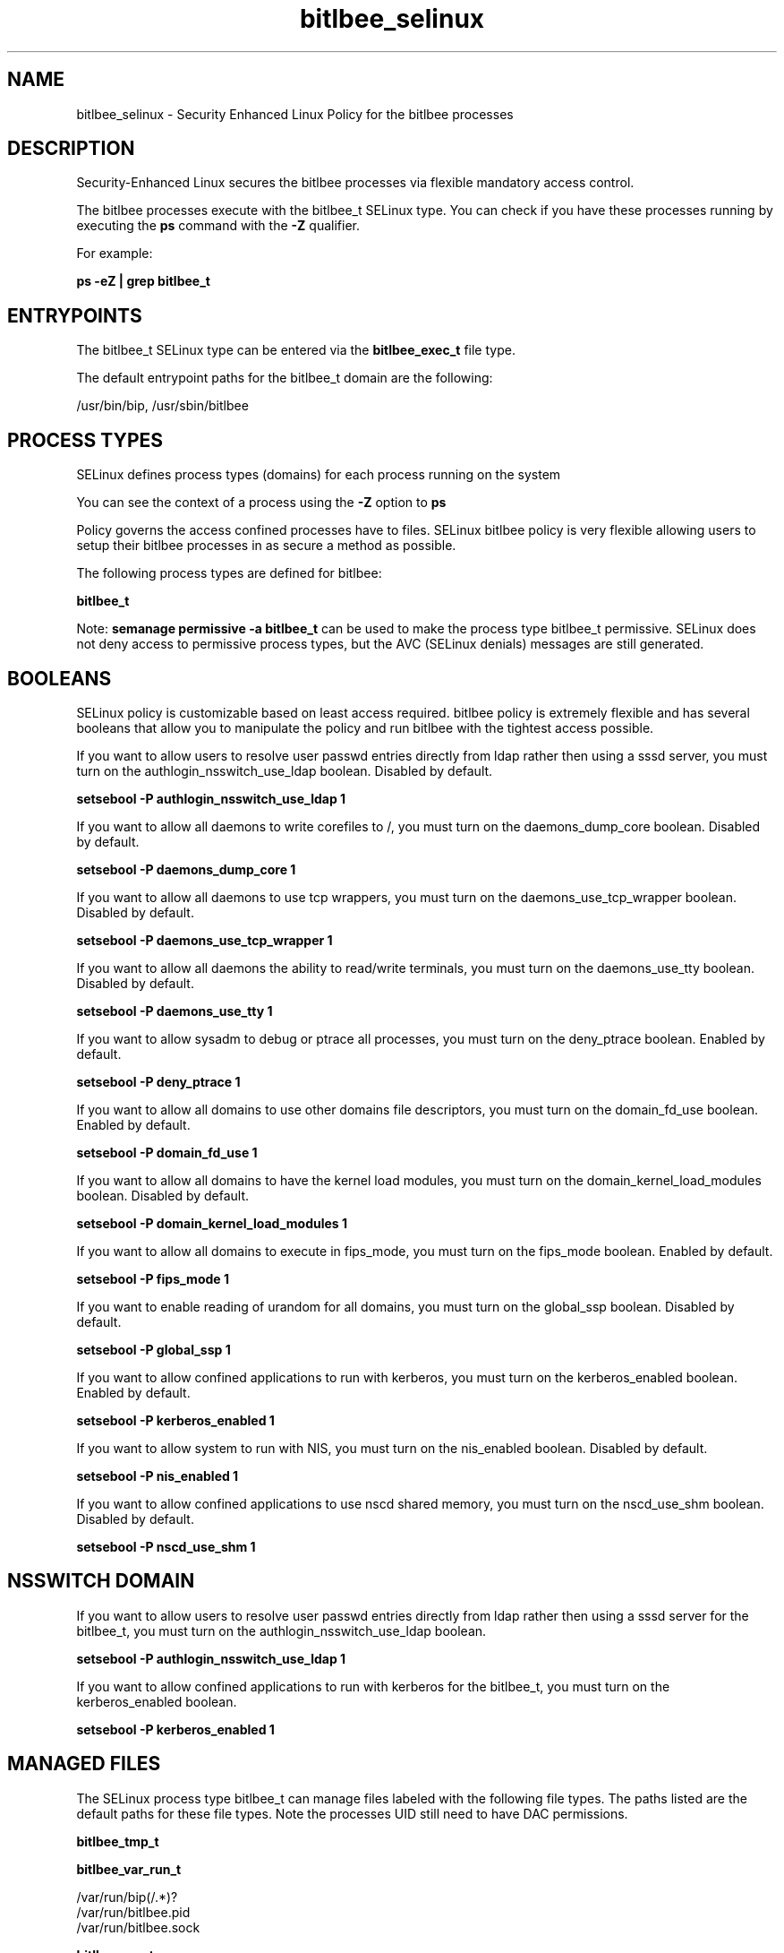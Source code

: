.TH  "bitlbee_selinux"  "8"  "13-01-16" "bitlbee" "SELinux Policy documentation for bitlbee"
.SH "NAME"
bitlbee_selinux \- Security Enhanced Linux Policy for the bitlbee processes
.SH "DESCRIPTION"

Security-Enhanced Linux secures the bitlbee processes via flexible mandatory access control.

The bitlbee processes execute with the bitlbee_t SELinux type. You can check if you have these processes running by executing the \fBps\fP command with the \fB\-Z\fP qualifier.

For example:

.B ps -eZ | grep bitlbee_t


.SH "ENTRYPOINTS"

The bitlbee_t SELinux type can be entered via the \fBbitlbee_exec_t\fP file type.

The default entrypoint paths for the bitlbee_t domain are the following:

/usr/bin/bip, /usr/sbin/bitlbee
.SH PROCESS TYPES
SELinux defines process types (domains) for each process running on the system
.PP
You can see the context of a process using the \fB\-Z\fP option to \fBps\bP
.PP
Policy governs the access confined processes have to files.
SELinux bitlbee policy is very flexible allowing users to setup their bitlbee processes in as secure a method as possible.
.PP
The following process types are defined for bitlbee:

.EX
.B bitlbee_t
.EE
.PP
Note:
.B semanage permissive -a bitlbee_t
can be used to make the process type bitlbee_t permissive. SELinux does not deny access to permissive process types, but the AVC (SELinux denials) messages are still generated.

.SH BOOLEANS
SELinux policy is customizable based on least access required.  bitlbee policy is extremely flexible and has several booleans that allow you to manipulate the policy and run bitlbee with the tightest access possible.


.PP
If you want to allow users to resolve user passwd entries directly from ldap rather then using a sssd server, you must turn on the authlogin_nsswitch_use_ldap boolean. Disabled by default.

.EX
.B setsebool -P authlogin_nsswitch_use_ldap 1

.EE

.PP
If you want to allow all daemons to write corefiles to /, you must turn on the daemons_dump_core boolean. Disabled by default.

.EX
.B setsebool -P daemons_dump_core 1

.EE

.PP
If you want to allow all daemons to use tcp wrappers, you must turn on the daemons_use_tcp_wrapper boolean. Disabled by default.

.EX
.B setsebool -P daemons_use_tcp_wrapper 1

.EE

.PP
If you want to allow all daemons the ability to read/write terminals, you must turn on the daemons_use_tty boolean. Disabled by default.

.EX
.B setsebool -P daemons_use_tty 1

.EE

.PP
If you want to allow sysadm to debug or ptrace all processes, you must turn on the deny_ptrace boolean. Enabled by default.

.EX
.B setsebool -P deny_ptrace 1

.EE

.PP
If you want to allow all domains to use other domains file descriptors, you must turn on the domain_fd_use boolean. Enabled by default.

.EX
.B setsebool -P domain_fd_use 1

.EE

.PP
If you want to allow all domains to have the kernel load modules, you must turn on the domain_kernel_load_modules boolean. Disabled by default.

.EX
.B setsebool -P domain_kernel_load_modules 1

.EE

.PP
If you want to allow all domains to execute in fips_mode, you must turn on the fips_mode boolean. Enabled by default.

.EX
.B setsebool -P fips_mode 1

.EE

.PP
If you want to enable reading of urandom for all domains, you must turn on the global_ssp boolean. Disabled by default.

.EX
.B setsebool -P global_ssp 1

.EE

.PP
If you want to allow confined applications to run with kerberos, you must turn on the kerberos_enabled boolean. Enabled by default.

.EX
.B setsebool -P kerberos_enabled 1

.EE

.PP
If you want to allow system to run with NIS, you must turn on the nis_enabled boolean. Disabled by default.

.EX
.B setsebool -P nis_enabled 1

.EE

.PP
If you want to allow confined applications to use nscd shared memory, you must turn on the nscd_use_shm boolean. Disabled by default.

.EX
.B setsebool -P nscd_use_shm 1

.EE

.SH NSSWITCH DOMAIN

.PP
If you want to allow users to resolve user passwd entries directly from ldap rather then using a sssd server for the bitlbee_t, you must turn on the authlogin_nsswitch_use_ldap boolean.

.EX
.B setsebool -P authlogin_nsswitch_use_ldap 1
.EE

.PP
If you want to allow confined applications to run with kerberos for the bitlbee_t, you must turn on the kerberos_enabled boolean.

.EX
.B setsebool -P kerberos_enabled 1
.EE

.SH "MANAGED FILES"

The SELinux process type bitlbee_t can manage files labeled with the following file types.  The paths listed are the default paths for these file types.  Note the processes UID still need to have DAC permissions.

.br
.B bitlbee_tmp_t


.br
.B bitlbee_var_run_t

	/var/run/bip(/.*)?
.br
	/var/run/bitlbee\.pid
.br
	/var/run/bitlbee\.sock
.br

.br
.B bitlbee_var_t

	/var/lib/bitlbee(/.*)?
.br

.br
.B root_t

	/
.br
	/initrd
.br

.SH FILE CONTEXTS
SELinux requires files to have an extended attribute to define the file type.
.PP
You can see the context of a file using the \fB\-Z\fP option to \fBls\bP
.PP
Policy governs the access confined processes have to these files.
SELinux bitlbee policy is very flexible allowing users to setup their bitlbee processes in as secure a method as possible.
.PP

.PP
.B STANDARD FILE CONTEXT

SELinux defines the file context types for the bitlbee, if you wanted to
store files with these types in a diffent paths, you need to execute the semanage command to sepecify alternate labeling and then use restorecon to put the labels on disk.

.B semanage fcontext -a -t bitlbee_conf_t '/srv/bitlbee/content(/.*)?'
.br
.B restorecon -R -v /srv/mybitlbee_content

Note: SELinux often uses regular expressions to specify labels that match multiple files.

.I The following file types are defined for bitlbee:


.EX
.PP
.B bitlbee_conf_t
.EE

- Set files with the bitlbee_conf_t type, if you want to treat the files as bitlbee configuration data, usually stored under the /etc directory.


.EX
.PP
.B bitlbee_exec_t
.EE

- Set files with the bitlbee_exec_t type, if you want to transition an executable to the bitlbee_t domain.

.br
.TP 5
Paths:
/usr/bin/bip, /usr/sbin/bitlbee

.EX
.PP
.B bitlbee_initrc_exec_t
.EE

- Set files with the bitlbee_initrc_exec_t type, if you want to transition an executable to the bitlbee_initrc_t domain.


.EX
.PP
.B bitlbee_log_t
.EE

- Set files with the bitlbee_log_t type, if you want to treat the data as bitlbee log data, usually stored under the /var/log directory.


.EX
.PP
.B bitlbee_tmp_t
.EE

- Set files with the bitlbee_tmp_t type, if you want to store bitlbee temporary files in the /tmp directories.


.EX
.PP
.B bitlbee_var_run_t
.EE

- Set files with the bitlbee_var_run_t type, if you want to store the bitlbee files under the /run or /var/run directory.

.br
.TP 5
Paths:
/var/run/bip(/.*)?, /var/run/bitlbee\.pid, /var/run/bitlbee\.sock

.EX
.PP
.B bitlbee_var_t
.EE

- Set files with the bitlbee_var_t type, if you want to store the bit files under the /var directory.


.PP
Note: File context can be temporarily modified with the chcon command.  If you want to permanently change the file context you need to use the
.B semanage fcontext
command.  This will modify the SELinux labeling database.  You will need to use
.B restorecon
to apply the labels.

.SH "COMMANDS"
.B semanage fcontext
can also be used to manipulate default file context mappings.
.PP
.B semanage permissive
can also be used to manipulate whether or not a process type is permissive.
.PP
.B semanage module
can also be used to enable/disable/install/remove policy modules.

.B semanage boolean
can also be used to manipulate the booleans

.PP
.B system-config-selinux
is a GUI tool available to customize SELinux policy settings.

.SH AUTHOR
This manual page was auto-generated using
.B "sepolicy manpage"
by Dan Walsh.

.SH "SEE ALSO"
selinux(8), bitlbee(8), semanage(8), restorecon(8), chcon(1), sepolicy(8)
, setsebool(8)
